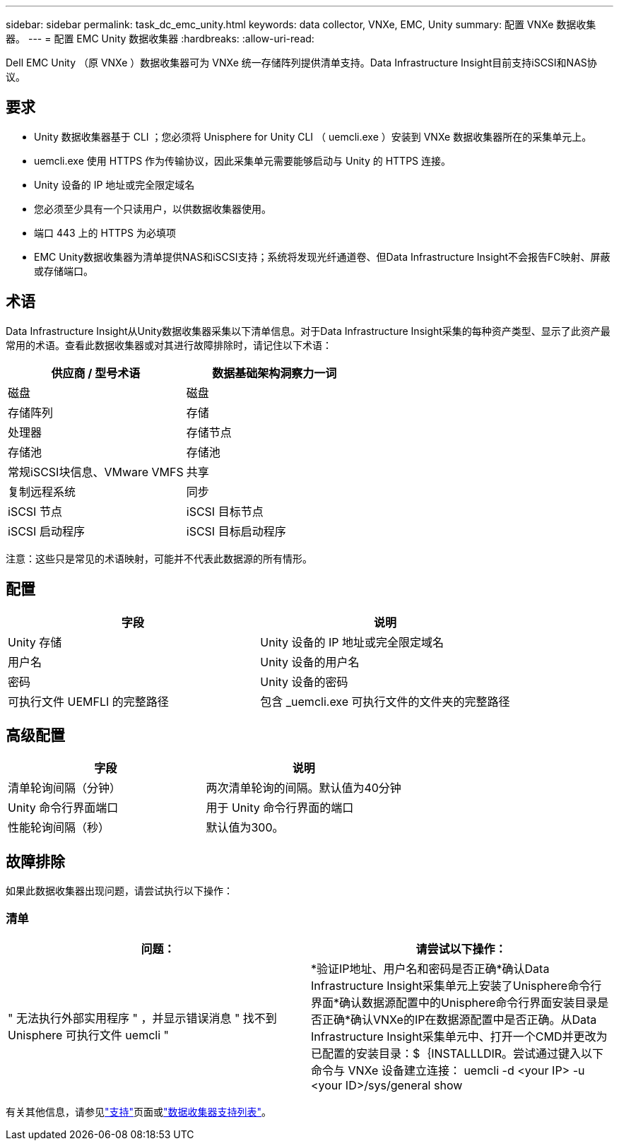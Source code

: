 ---
sidebar: sidebar 
permalink: task_dc_emc_unity.html 
keywords: data collector, VNXe, EMC, Unity 
summary: 配置 VNXe 数据收集器。 
---
= 配置 EMC Unity 数据收集器
:hardbreaks:
:allow-uri-read: 


[role="lead"]
Dell EMC Unity （原 VNXe ）数据收集器可为 VNXe 统一存储阵列提供清单支持。Data Infrastructure Insight目前支持iSCSI和NAS协议。



== 要求

* Unity 数据收集器基于 CLI ；您必须将 Unisphere for Unity CLI （ uemcli.exe ）安装到 VNXe 数据收集器所在的采集单元上。
* uemcli.exe 使用 HTTPS 作为传输协议，因此采集单元需要能够启动与 Unity 的 HTTPS 连接。
* Unity 设备的 IP 地址或完全限定域名
* 您必须至少具有一个只读用户，以供数据收集器使用。
* 端口 443 上的 HTTPS 为必填项
* EMC Unity数据收集器为清单提供NAS和iSCSI支持；系统将发现光纤通道卷、但Data Infrastructure Insight不会报告FC映射、屏蔽或存储端口。




== 术语

Data Infrastructure Insight从Unity数据收集器采集以下清单信息。对于Data Infrastructure Insight采集的每种资产类型、显示了此资产最常用的术语。查看此数据收集器或对其进行故障排除时，请记住以下术语：

[cols="2*"]
|===
| 供应商 / 型号术语 | 数据基础架构洞察力一词 


| 磁盘 | 磁盘 


| 存储阵列 | 存储 


| 处理器 | 存储节点 


| 存储池 | 存储池 


| 常规iSCSI块信息、VMware VMFS | 共享 


| 复制远程系统 | 同步 


| iSCSI 节点 | iSCSI 目标节点 


| iSCSI 启动程序 | iSCSI 目标启动程序 
|===
注意：这些只是常见的术语映射，可能并不代表此数据源的所有情形。



== 配置

[cols="2*"]
|===
| 字段 | 说明 


| Unity 存储 | Unity 设备的 IP 地址或完全限定域名 


| 用户名 | Unity 设备的用户名 


| 密码 | Unity 设备的密码 


| 可执行文件 UEMFLI 的完整路径 | 包含 _uemcli.exe 可执行文件的文件夹的完整路径 
|===


== 高级配置

[cols="2*"]
|===
| 字段 | 说明 


| 清单轮询间隔（分钟） | 两次清单轮询的间隔。默认值为40分钟 


| Unity 命令行界面端口 | 用于 Unity 命令行界面的端口 


| 性能轮询间隔（秒） | 默认值为300。 
|===


== 故障排除

如果此数据收集器出现问题，请尝试执行以下操作：



=== 清单

[cols="2*"]
|===
| 问题： | 请尝试以下操作： 


| " 无法执行外部实用程序 " ，并显示错误消息 " 找不到 Unisphere 可执行文件 uemcli " | *验证IP地址、用户名和密码是否正确*确认Data Infrastructure Insight采集单元上安装了Unisphere命令行界面*确认数据源配置中的Unisphere命令行界面安装目录是否正确*确认VNXe的IP在数据源配置中是否正确。从Data Infrastructure Insight采集单元中、打开一个CMD并更改为已配置的安装目录：$｛INSTALLLDIR。尝试通过键入以下命令与 VNXe 设备建立连接： uemcli -d <your IP> -u <your ID>/sys/general show 
|===
有关其他信息，请参见link:concept_requesting_support.html["支持"]页面或link:reference_data_collector_support_matrix.html["数据收集器支持列表"]。
